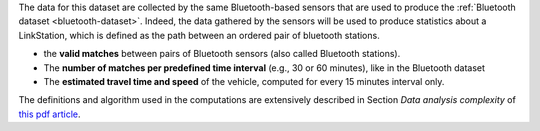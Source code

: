 .. linkstation
   
The data for this dataset are collected by the same Bluetooth-based
sensors that are used to produce the :ref:`Bluetooth dataset
<bluetooth-dataset>`. Indeed, the data gathered by the sensors will be
used to produce statistics about a LinkStation, which is defined as
the path between an ordered pair of bluetooth stations.

* the :strong:`valid matches` between pairs of Bluetooth sensors (also
  called Bluetooth stations).
* The :strong:`number of matches per predefined time interval` (e.g.,
  30 or 60 minutes), like in the Bluetooth dataset
* The :strong:`estimated travel time and speed` of the vehicle, computed for
  every 15 minutes interval only.

The definitions and algorithm used in the computations are extensively
described in Section `Data analysis complexity` of `this pdf article
<https://www.integreen-life.bz.it/it/c/document_library/get_file?uuid=f1702bf2-5ed9-42a5-a85b-42a3d97a3e6b&groupId=17369>`_.

   
==============  ========================================================
Output          JSON, mime-type application/json
E-mail contact  |contact|
API version     :strike:`v1` |deprecated|, v2
Swagger URL     |apiv2|
:literal:`StationType`     LinkStation
==============  ========================================================
